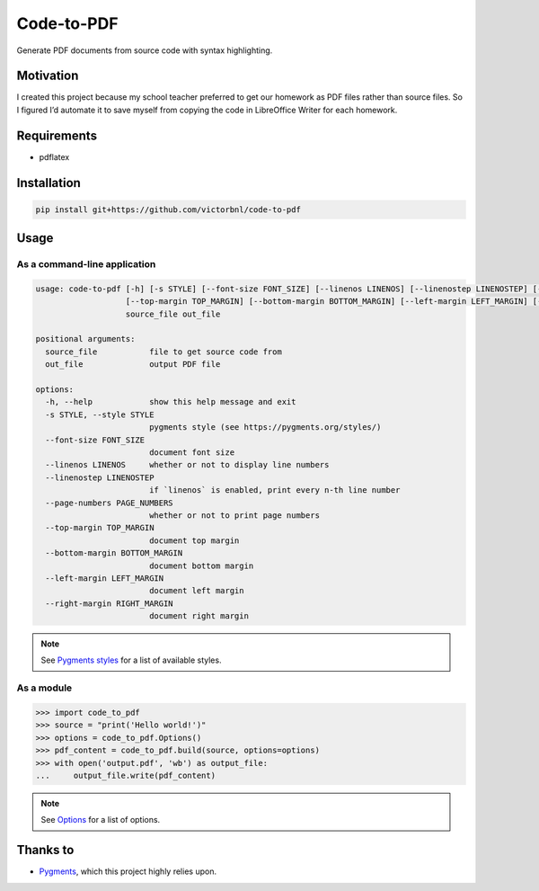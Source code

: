 Code-to-PDF
===========

.. image::
    https://img.shields.io/badge/v1.2.0-_?label=documentation
    :target: https://victorbnl.github.io/code-to-pdf/

Generate PDF documents from source code with syntax highlighting.

.. image::
    https://github.com/victorbnl/code-to-pdf/blob/main/docs/_static/screenshot.png?raw=true

Motivation
----------

I created this project because my school teacher preferred to get our homework
as PDF files rather than source files. So I figured I’d automate it to save
myself from copying the code in LibreOffice Writer for each homework.

Requirements
------------

- pdflatex

Installation
------------

.. code-block::

    pip install git+https://github.com/victorbnl/code-to-pdf

Usage
-----

As a command-line application
^^^^^^^^^^^^^^^^^^^^^^^^^^^^^

.. code-block::

    usage: code-to-pdf [-h] [-s STYLE] [--font-size FONT_SIZE] [--linenos LINENOS] [--linenostep LINENOSTEP] [--page-numbers PAGE_NUMBERS]
                       [--top-margin TOP_MARGIN] [--bottom-margin BOTTOM_MARGIN] [--left-margin LEFT_MARGIN] [--right-margin RIGHT_MARGIN]
                       source_file out_file

    positional arguments:
      source_file           file to get source code from
      out_file              output PDF file

    options:
      -h, --help            show this help message and exit
      -s STYLE, --style STYLE
                            pygments style (see https://pygments.org/styles/)
      --font-size FONT_SIZE
                            document font size
      --linenos LINENOS     whether or not to display line numbers
      --linenostep LINENOSTEP
                            if `linenos` is enabled, print every n-th line number
      --page-numbers PAGE_NUMBERS
                            whether or not to print page numbers
      --top-margin TOP_MARGIN
                            document top margin
      --bottom-margin BOTTOM_MARGIN
                            document bottom margin
      --left-margin LEFT_MARGIN
                            document left margin
      --right-margin RIGHT_MARGIN
                            document right margin

.. note::
    See `Pygments styles`_ for a list of available styles.

As a module
^^^^^^^^^^^

.. code-block::

    >>> import code_to_pdf
    >>> source = "print('Hello world!')"
    >>> options = code_to_pdf.Options()
    >>> pdf_content = code_to_pdf.build(source, options=options)
    >>> with open('output.pdf', 'wb') as output_file:
    ...     output_file.write(pdf_content)

.. note::
    See `Options`_ for a list of options.

Thanks to
---------

- `Pygments`_, which this project highly relies upon.

.. _Pygments styles: https://pygments.org/styles/
.. _Options: https://victorbnl.github.io/code-to-pdf/options.html
.. _Pygments: https://pygments.org/
